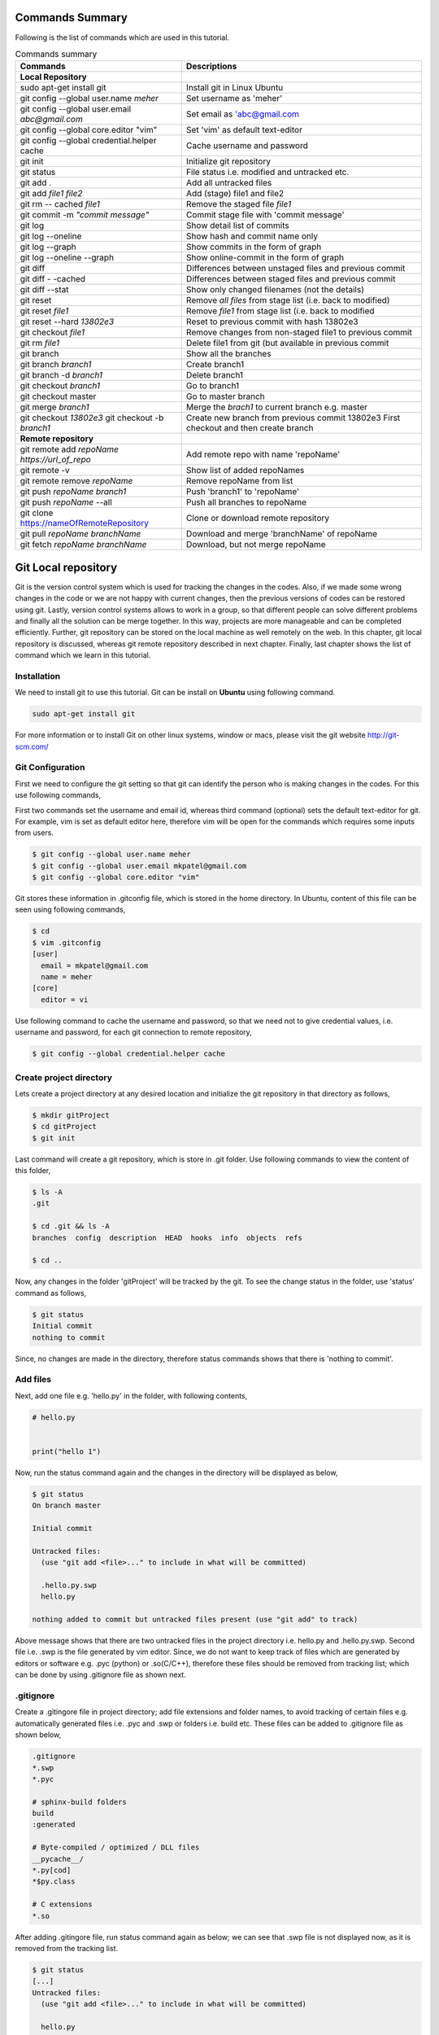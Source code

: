 Commands Summary
****************

Following is the list of commands which are used in this tutorial.

.. Table:: Commands summary

    +-------------------------------------------------+------------------------------------------------------------+
    | Commands                                        | Descriptions                                               |
    +=================================================+============================================================+
    | **Local Repository**                            |                                                            |
    +-------------------------------------------------+------------------------------------------------------------+
    | sudo apt-get install git                        | Install git in Linux Ubuntu                                |
    +-------------------------------------------------+------------------------------------------------------------+
    | git config --global user.name *meher*           | Set username as 'meher'                                    |
    +-------------------------------------------------+------------------------------------------------------------+
    | git config --global user.email *abc@gmail.com*  | Set email as 'abc@gmail.com                                |
    +-------------------------------------------------+------------------------------------------------------------+
    | git config --global core.editor "vim"           | Set 'vim' as default text-editor                           |
    +-------------------------------------------------+------------------------------------------------------------+
    | git config --global credential.helper cache     | Cache username and password                                |
    +-------------------------------------------------+------------------------------------------------------------+
    | git init                                        | Initialize git repository                                  |
    +-------------------------------------------------+------------------------------------------------------------+
    | git status                                      | File status i.e. modified and untracked etc.               |
    +-------------------------------------------------+------------------------------------------------------------+
    | git add .                                       | Add all untracked files                                    |
    +-------------------------------------------------+------------------------------------------------------------+
    | git add *file1 file2*                           | Add (stage) file1 and file2                                |
    +-------------------------------------------------+------------------------------------------------------------+
    | git rm -- cached *file1*                        | Remove the staged file *file1*                             |
    +-------------------------------------------------+------------------------------------------------------------+
    | git commit -m *"commit message"*                | Commit stage file with 'commit message'                    |
    +-------------------------------------------------+------------------------------------------------------------+
    | git log                                         | Show detail list of commits                                |
    +-------------------------------------------------+------------------------------------------------------------+
    | git log --oneline                               | Show hash and commit name only                             |
    +-------------------------------------------------+------------------------------------------------------------+
    | git log --graph                                 | Show commits in the form of graph                          |
    +-------------------------------------------------+------------------------------------------------------------+
    | git log --oneline --graph                       | Show online-commit in the form of graph                    |
    +-------------------------------------------------+------------------------------------------------------------+
    | git diff                                        | Differences between unstaged files and previous commit     |
    +-------------------------------------------------+------------------------------------------------------------+
    | git diff - -cached                              | Differences between staged files and previous commit       |
    +-------------------------------------------------+------------------------------------------------------------+
    | git diff --stat                                 | Show only changed filenames (not the details)              |
    +-------------------------------------------------+------------------------------------------------------------+
    | git reset                                       | Remove *all files* from stage list (i.e. back to modified) |
    +-------------------------------------------------+------------------------------------------------------------+
    | git reset *file1*                               | Remove *file1* from stage list (i.e. back to modified      |
    +-------------------------------------------------+------------------------------------------------------------+
    | git reset --hard *13802e3*                      | Reset to previous commit with hash 13802e3                 |
    +-------------------------------------------------+------------------------------------------------------------+
    | git checkout *file1*                            | Remove changes from non-staged file1 to previous commit    |
    +-------------------------------------------------+------------------------------------------------------------+
    | git rm *file1*                                  | Delete file1 from git (but available in previous commit    |
    +-------------------------------------------------+------------------------------------------------------------+
    | git branch                                      | Show all the branches                                      |
    +-------------------------------------------------+------------------------------------------------------------+
    | git branch *branch1*                            | Create branch1                                             |
    +-------------------------------------------------+------------------------------------------------------------+
    | git branch -d *branch1*                         | Delete branch1                                             |
    +-------------------------------------------------+------------------------------------------------------------+
    | git checkout *branch1*                          | Go to branch1                                              |
    +-------------------------------------------------+------------------------------------------------------------+
    | git checkout master                             | Go to master branch                                        |
    +-------------------------------------------------+------------------------------------------------------------+
    | git merge *branch1*                             | Merge the *brach1* to current branch e.g. master           |
    +-------------------------------------------------+------------------------------------------------------------+
    | git checkout *13802e3*                          | Create new branch from previous commit 13802e3             |
    | git checkout -b *branch1*                       | First checkout and then create branch                      |
    +-------------------------------------------------+------------------------------------------------------------+
    | **Remote repository**                           |                                                            |
    +-------------------------------------------------+------------------------------------------------------------+
    | git remote add *repoName* *https://url_of_repo* | Add remote repo with name 'repoName'                       |
    +-------------------------------------------------+------------------------------------------------------------+
    | git remote -v                                   | Show list of added repoNames                               |
    +-------------------------------------------------+------------------------------------------------------------+
    | git remote remove *repoName*                    | Remove repoName from list                                  |
    +-------------------------------------------------+------------------------------------------------------------+
    | git push *repoName* *branch1*                   | Push 'branch1' to 'repoName'                               |
    +-------------------------------------------------+------------------------------------------------------------+
    | git push *repoName* --all                       | Push all branches to repoName                              |
    +-------------------------------------------------+------------------------------------------------------------+
    | git clone https://nameOfRemoteRepository        | Clone or download remote repository                        |
    +-------------------------------------------------+------------------------------------------------------------+
    | git pull *repoName* *branchName*                | Download and merge 'branchName' of repoName                |
    +-------------------------------------------------+------------------------------------------------------------+
    | git fetch *repoName* *branchName*               | Download, but not merge repoName                           |
    +-------------------------------------------------+------------------------------------------------------------+



Git Local repository
********************

Git is the version control system which is used for tracking the changes in the codes. Also, if we made some wrong changes in the code or we are not happy with current changes, then the previous versions of codes can be restored using git. Lastly, version control systems allows to work in a group, so that different people can solve different problems and finally all the solution can be merge together. In this way, projects are more manageable and can be completed efficiently. Further, git repository can be stored on the local machine as well remotely on the web. In this chapter, git local repository is discussed, whereas git remote repository described in next chapter. Finally, last chapter shows the list of command which we learn in this tutorial.  

Installation
============

We need to install git to use this tutorial. Git can be install on **Ubuntu** using following command. 

.. code-block:: shell

  sudo apt-get install git

For more information or to install Git on other linux systems, window or macs, please visit the git website http://git-scm.com/ 


Git Configuration
=================

First we need to configure the git setting so that git can identify the person who is making changes in the codes. For this use following commands, 

First two commands set the username and email id, whereas third command (optional) sets the default text-editor for git. For example, vim is set as default editor here, therefore vim will be open for the commands which requires some inputs from users. 

.. code-block:: shell

  $ git config --global user.name meher
  $ git config --global user.email mkpatel@gmail.com
  $ git config --global core.editor "vim"

Git stores these information in .gitconfig file, which is stored in the home directory. In Ubuntu, content of this file can be seen using following commands, 

.. code-block:: shell

  $ cd 
  $ vim .gitconfig
  [user]
    email = mkpatel@gmail.com
    name = meher
  [core]
    editor = vi
 
Use following command to cache the username and password, so that we need not to give credential values, i.e. username and password, for each git connection to remote repository, 

.. code-block:: shell

    $ git config --global credential.helper cache

Create project directory
========================

Lets create a project directory at any desired location and initialize the git repository in that directory as follows, 

.. code-block:: shell

  $ mkdir gitProject
  $ cd gitProject
  $ git init

Last command will create a git repository, which is store in .git folder. Use following commands to view the content of this folder, 

.. code-block:: shell

  $ ls -A
  .git

  $ cd .git && ls -A
  branches  config  description  HEAD  hooks  info  objects  refs

  $ cd ..
 

Now, any changes in the folder 'gitProject' will be tracked by the git. To see the change status in the folder, use 'status' command as follows, 

.. code-block:: shell

  $ git status 
  Initial commit
  nothing to commit

Since, no changes are made in the directory, therefore status commands shows that there is 'nothing to commit'. 

Add files
=========

Next, add one file e.g. 'hello.py' in the folder, with following contents, 

.. code-block:: python

  # hello.py


  print("hello 1")

Now, run the status command again and the changes in the directory will be displayed as below, 

.. code-block:: shell

  $ git status
  On branch master

  Initial commit

  Untracked files:
    (use "git add <file>..." to include in what will be committed)

    .hello.py.swp
    hello.py

  nothing added to commit but untracked files present (use "git add" to track)

Above message shows that there are two untracked files in the project directory i.e. hello.py and .hello.py.swp. Second file i.e. .swp is the file generated by vim editor. Since, we do not want to keep track of files which are generated by editors or software e.g. .pyc (python) or .so(C/C++), therefore these files should be removed from tracking list; which can be done by using .gitignore file as shown next. 

.gitignore
==========

Create a .gitingore file in project directory; add file extensions and folder names, to avoid tracking of certain files e.g. automatically generated files i.e. .pyc and .swp or folders i.e. build etc. These files can be added to .gitignore file as shown below, 

.. code-block:: shell

  .gitignore
  *.swp
  *.pyc
  
  # sphinx-build folders
  build
  :generated

  # Byte-compiled / optimized / DLL files
  __pycache__/
  *.py[cod]
  *$py.class

  # C extensions
  *.so

After adding .gitingore file, run status command again as below; we can see that .swp file is not displayed now, as it is removed from the tracking list. 

.. code-block:: shell
  
  $ git status
  [...]
  Untracked files:
    (use "git add <file>..." to include in what will be committed)

    hello.py
  [...]
  
Untracked, Staged and Modified file
===================================

Untracked file
--------------

The newly added files in the project directory are considered as untracked files. Since hello.py is created curretly and it is new to git therefore it is shown as 'Untracked' file by status command. Status will remain the same until this file is added to git as shown next. 

Staged file
-----------

When any file (untracked or modified) is added to git, then it is called staged file. 'git add' command' is used to add file to git as shown in below commands, 

.. code-block:: shell

  $ git add hello.py
  $ git status
  [...]
  Changes to be committed:
    (use "git rm --cached <file>..." to unstage)

    new file:   hello.py
  [...]
 
Results of above status commands shows two things.

* First, use "git rm --cached <file>..." to unstage, which means that files is staged and we can use 'git rm' command to unstage it. 
* Further, stage files are the files which are ready for the backup (but not backed up yet), hence git displays the message that 'changes to be committed, new file: hello.py'. Commit is used to backup the staged file as shown next.

Commit
------

'git commit' command is used to store the changes in the git so that these can be recovered later. Each commit requires a name so that we can identify the changes made during those commits. Commit operation can be performed as below, 

.. code-block:: shell

  $ git commit -m "commit1 hello.py is added"
  [master (root-commit) 5e1b96b] commit1 hello.py is added
   1 file changed, 5 insertions(+)
   create mode 100644 hello.py

  $ git status
  On branch master
  nothing to commit, working directory clean

Since, all the changes are added to git using commit, therefore status command displays that there is nothing to commit now.

Note that, if 'git commit'  is used in place of 'git commit -m "commit1 hello.py is added"', then a vim editor will pop-up (as vim is set as default editor) and we need to enter the commit message on the top of that file i.e. "commit1 hello.py is added".  

Modified files
--------------

If we change the 'hello.py' file again, then git considered as modified file (instead of new file). To understand this, let add one more line at the end of hell.py as below,

.. code-block:: python

  # hello.py


  print("hello 1")
  print("hello 2")

Now, use git status command and it will show that the hello.py file is modified file. Also, we can add and commit the modified file (not new file) using one line command i.e. git -am as shown below, 

.. code-block:: shell

  $ git status
  [...]
  Changes not staged for commit:
  [...]
    modified:   hello.py

  $ git commit -am "Commit2 hello.py modified"
  [master d524017] Commit2 hello.py modified
   1 file changed, 1 insertion(+)


Git log
=======

Git log command is used to see the list of commits. Following git log commands are quite useful, 

.. code-block:: shell

  $ git log
  commit d52401733f7cd237cd837cd362bf3e0c546aef47
  Author: meher <mkpatel@gmail.com>
  Date:   Mon Jan 30 22:13:08 2017 +0000

      Commit2 hello.py modified

  commit 5e1b96bd7e89c94ccb1b6b85704ed23958cdff59
  Author: meher <mkpatel@gmail.com>
  Date:   Mon Jan 30 22:00:42 2017 +0000

      commit1 hello.py is added
      
  $ git log --oneline
  d524017 Commit2 hello.py modified
  5e1b96b commit1 hello.py is added


'git log' displays the details of commits whereas 'git log --oneline' give the hashes of the commits (i.e. numbers at the beginning) and commit name only.

To see list of commits in the form of graph, use following command (red lines will be shown on the side of the commits, which are quite useful, when branching is used in later part of the tutorial).

.. code-block:: shell

  $ git log --graph
  [...]

  $ git log --oneline --graph
  [...]
 
Git diff
========

'git diff' is used to see the difference between last commit and current files. Let add one more line at the end of hello.py file. Then run the ‘git diff’ command to see the changes in the file as below. 

.. code-block:: python

  # hello.py


  print("hello 1")
  print("hello 2")
  print("hello 3")

* **git diff**: shows the differences between **unstaged files** and previous commit
* **git diff - -cached** shows the differences between **staged files** and previous commit. 
* **- -stage**: it is used to avoid details of the differences. 

.. code-block:: shell

  $ git diff 
  diff --git a/hello.py b/hello.py
  index 78860b8..181ed03 100644
  --- a/hello.py
  +++ b/hello.py
  @@ -3,4 +3,5 @@
   
   print("hello 1")
   print("hello 2")
  +print("hello 3")
   
  $ git diff --stat
   hello.py | 1 +
   1 file changed, 1 insertion(+)

  $ git diff --cached

Note that - -cached command does not show any difference as there is no difference between stage file and previous commit. Once hello.py is staged, then - -cached command will show the differences as displayed below, 

.. code-block:: shell

  $ git add hello.py 
  $ git diff

  $ git diff --cached
  diff --git a/hello.py b/hello.py
  index 78860b8..181ed03 100644
  --- a/hello.py
  +++ b/hello.py
  @@ -3,4 +3,5 @@
   
   print("hello 1")
   print("hello 2")
  +print("hello 3")
   
  $ git diff --cached --stat
   hello.py | 1 +
   1 file changed, 1 insertion(+)

Finally commit these changes as follows, 

.. code-block:: shell

  $ git commit -m "commit3 hello 3 is added"

Git reset
=========

‘git reset’ is opposite of ‘git add’.. Reset command can be used in two ways, i.e. to reset the staged files in current working directory or reset the directory to previous commits, as discussed in this section. 


Reset stage file
----------------

 Reset can be used when we want to unstage some file which is added accidentally. Let add one more line in the end of hello.py as below,  

.. code-block:: python

  # hello.py


  print("hello 1")
  print("hello 2")
  print("hello 3")
  print("hello 4 Password : 1234")

Next, stage this file using 'git add' and then unstage it using 'git reset' command as shown below, 

.. code-block:: shell

  $ git status
  [...]
  Changes not staged for commit:
  [...]
      modified:   hello.py
  [...]

  $ git add hello.py
  $ git status
  [...]
  Changes to be committed:
  [...]
      modified:   hello.py

  $ git reset hello.py
  Unstaged changes after reset:
  M   hello.py

  $ git status
  [...]
  Changes not staged for commit:
  [...]
      modified:   hello.py
  [...]


Reset to previous commit
------------------------

In previous section, reset command is used to unstage the file which is not committed.  If file is committed, then we need to reset the header i.e. go to previous commits to remove the file from the commit. 

This can be very useful, when we committed something wrong (e.g. saved the password in some file) and want to remove those changes. In such cases, we need to reset the header, i.e. we need to go back to previous commit, as discussed next. 

First stage and commit the changes made in the previous section, as shown below, 

.. code-block:: shell

  $ git commit -am "commit4 password added wrongly"



Now, use 'revert --hard' command to remove the changes i.e. the last line which contains the password. First see the list of commits using 'git log' command, 

.. code-block:: shell
 
   $ git log --oneline
    b78daef commit4 password added wrongly
    13802e3 commit3 hello 3 is added
    d524017 Commit2 hello.py modified
    5e1b96b commit1 hello.py is added 

Header 'b78daef' is the commit in which password is stored, and we want to go to previous commit i.e. header 13802e3. For this use reset command as shown below, 

.. code-block:: shell

  $ git reset --hard 13802e3
  HEAD is now at 13802e3 commit3 hello 3 is added

  $ git log --oneline
  13802e3 commit3 hello 3 is added
  d524017 Commit2 hello.py modified
  5e1b96b commit1 hello.py is added

Note that, the header 'b78daef' is removed now. If we look at hello.py again, then we will see that the last line, i.e. '  print("hello 4 Password : 1234")' is removed from the file.


Git checkout
============

Suppose we add one more line at the end of hello.py, which is **not staged** till now. Then, 'git checkout' command can be used to remove the changes. To understand this, add one line to hello.py as below, 

.. code-block:: python

  # hello.py


  print("hello 1")
  print("hello 2")
  print("hello 3")
  print("hello 4 checkout example")
  
Now, run the checkout command as below. Since, hello.py file is modified, therefore 'M hello.py' is shown by status command. Next, checkout command is used for hello.py which revert the changes in hello.py to previous commit. When status command is again run, it does not display anything as everything is same as previous commit. Also, if we look hello.py, then we find that the last line i.e. 'print("hello 4 checkout example")' is removed from the file. 

.. code-block:: shell

  $ git status -s
  M hello.py

  $ git checkout hello.py
  $ git status -s

Git rm
======

'git rm' is used to delete the file and commit it as shown below,

.. code-block:: shell

  $ git rm hello.py
  rm 'hello.py'

  $ git status
  [...]
      deleted:    hello.py

  $ git commit -m "hello.py delete"

  $ git log --oneline
  8c168c6 hello.py delete
  13802e3 commit3 hello 3 is added
  d524017 Commit2 hello.py modified
  5e1b96b commit1 hello.py is added

Use reset command to restore the file as shown below, 

.. code-block:: shell

  $ git reset --hard 13802e3
  HEAD is now at 13802e3 commit3 hello 3 is added

  $ git log --oneline
  13802e3 commit3 hello 3 is added
  d524017 Commit2 hello.py modified
  5e1b96b commit1 hello.py is added


Git branch
==========

Branches are the useful concept in git. Currently, we have only one branch i.e. master, which can be seen using git branch command, 

.. code-block:: shell
 
  $ git branch
    * master 

With the help of branches, we can experiment with the codes, without touching the code in master branch. Later, after completing the the experiments, we can add useful changes to master branch as shown below, 


Create and delete git branch
----------------------------

Let create one branch with name 'add2Num', 

.. code-block:: shell

  $ git branch add2Num
  $ git branch
      add2Num
    * master

'git branch' shows two branches i.e. add2Num and master. The * sign shows that currently we are in master branch. 'git branch -d' is used to delete a branch, e.g.

.. code-block:: shell

  $ git branch diff2Num
  $ git branch
      add2Num
      diff2Num
    * master

  $ git branch -d diff2Num
  $ git branch
      add2Num
    * master

Switch between branches
-----------------------

Checkout command is used to switch between branches, 

.. code-block:: shell

  $ git checkout add2Num
  Switched to branch 'add2Num'

  $ git branch
  * add2Num
    master

Now, * is on add2Num branch. Next make some changes in the hello.py again. **Add following lines at the end of the code, not on the top.** If we add code at the top, git will generate 'conflict', which we will discuss later.


.. code-block:: python

  # hello.py


  print("hello 1")
  print("hello 2")
  print("hello 3")

  x = 2
  y = 3
  print (x+y)

Next, commit these changes as below, 

.. code-block:: shell

  git status -s
  M hello.py

  $ git commit -am "commit from add2Num"


Now, switch back to **master branch** and see the code. **We can see that, when we switch back to master, the last 3 lines are removed**. 

.. code-block:: shell

  $ git checkout master

Next, switch to **add2Num branch** again as below, and **last three line will appear again**. In this way, we can experiment with the codes without affecting the main branch, 

.. code-block:: shell

  $ git checkout add2Num


Also, note the differences between 'git log' for both the branches. Currently, 'master' branch contains only 3 headers, whereas add2Num branch contains 4 header as below, 

.. code-block:: shell

  $ git checkout master
  Switched to branch 'master'

  $ git log --oneline
  13802e3 commit3 hello 3 is added
  d524017 Commit2 hello.py modified
  5e1b96b commit1 hello.py is added


  $ git checkout add2Num
  Switched to branch 'add2Num'

  $ git log --oneline
  223e688 commit from add2Num
  13802e3 commit3 hello 3 is added
  d524017 Commit2 hello.py modified
  5e1b96b commit1 hello.py is added


Git merge
---------

In previous section, we create a new branch and modified the code. Now, we are done with the change and want to include those changes in the master branch. Merge command is used for this purpose. 

First go to master branch, and then merge the add2Num branch as shown below, 

.. code-block:: shell

  $ git checkout master 
  Switched to branch 'master'

  $ git merge add2Num
  Updating 13802e3..223e688
  [...]

  $ git log --oneline
  223e688 commit from add2Num
  13802e3 commit3 hello 3 is added
  d524017 Commit2 hello.py modified
  5e1b96b commit1 hello.py is added

Now we can see that the master branch has have 4 commits i.e. commits from add2Num branch is added to master. 

Conflicts
---------

If two branches contains different code at same lines of same file, then conflict will be generated by git; as git is unable to understand the correct version of the code. Lets, see it with example. 

First checkout to add2Num branch and then modify the 'print("Hello 1")' line to 'print("Hello 1 from add2Num")' as below, 

.. code-block:: python

  # hello.py


  print("hello 1 from add2Num")
  print("hello 2")
  print("hello 3")

  x = 2
  y = 3
  print (x+y)

Next, commit the changes as below, 

.. code-block:: shell

  $ git checkout add2Num
  Switched to branch 'add2Num'

  $ git commit -am "Hello 1 from add2Num"

Now, go to master branch and modify the hello.py again with message "print(hello 1 from master)" as shown below,  

.. code-block:: python

  # hello.py


  print("hello 1 from master")
  print("hello 2")
  print("hello 3")

  x = 2
  y = 3
  print (x+y)

Commit the changes and try to merge the branches. We can see that, git generates a conflict as shown below, because both branches are changing the same file with different content as same line, 

.. code-block:: shell

   $ git commit -am "Hello 1 from master"

   $ git merge add2Num
    Auto-merging hello.py
    CONFLICT (content): Merge conflict in hello.py
    Automatic merge failed; fix conflicts and then commit the result.

Removing conflicts
------------------

Conflicts need to be removed manually. If we open the hello.py file, then it will look as below, 

.. code-block:: python

  # hello.py


  <<<<<<< HEAD
  print("hello 1 from master")
  =======
  print("hello 1 from add2Num")
  >>>>>>> add2Num
  print("hello 2")
  print("hello 3")

  x = 2
  y = 3
  print (x+y)


The lines between arrows, are the line which are in conflict. Also, = sign separates the line which are generating conflicts. Now, we need to modify the code manually, which can be done as below, 

.. code-block:: python

  # hello.py


  print("hello 1 from master and add2Num")

  print("hello 2")
  print("hello 3")

  x = 2
  y = 3
  print (x+y)


Finally, commit the changes and see the 'git log' as below.  

.. code-block:: shell

  $ git commit -am "Hello 1 accepted from both"

  $ git log --oneline
  54133a4 Hello 1 accepted from both
  6f0d127 Hello 1 from master
  5336b3c Hello 1 from add2Num
  223e688 commit from add2Num
  13802e3 commit3 hello 3 is added
  d524017 Commit2 hello.py modified
  5e1b96b commit1 hello.py is added


Create branches through older commits
-----------------------------------

Suppose we want to create a new branch 'diff2Num' from the commit3 i.e. through the header '13802e3'. For this, first we need to checkout the header and then create a branch there using 'git branch -b' command as below, 

.. code-block:: shell

  $ git checkout 13802e3
  Note: checking out '13802e3'.
  [...]

  $ git checkout -b diff2Num

  $ git branch 
    add2Num
  * diff2Num
    master

In above listing, * shows that currently git is in diff2Num branch. Next, check the 'git log' command to confirm that the new branch starts from third commit as below. 

  $ git log --oneline 
  13802e3 commit3 hello 3 is added
  d524017 Commit2 hello.py modified
  5e1b96b commit1 hello.py is added

Now, we can modify the code from third commit and merge those changes to master or work separately on this branch. 


Git GUI
=======

There are various graphical user interfaces are available e.g. git-cola, git-ext and giggle etc. Once, basic concepts are understood, then we can use those interfaces to perform various operations using mouse clicks.



Git remote repository
*********************

In previous chapter, we make a local repository which stores all the changes on our local machine. To store the repository online, i.e. remote repository, we need to create an account on git-hosting-sites e.g. "BitBucket (which provides free private repository)" or "GitHub" etc.

Creating repository
===================

First login to hosting site and create a repository there. Further, set it as public or private repository.


Add Repository to local git
===========================

Use following command to remote repository location to the git, 

.. code-block:: shell

   $ git remote add repoName https://url_of_repository

In above command, replace following according to your project, 

* https://url_of_repository : replace this with actual web address of the repository. 
* repoName : give it a suitable name, which can be used as short-name of above url. In the other words, we can use url and repoName interchangeably. Further, **origin** is the preferred name for this purpose. 

Use following, command to see the detail of added repository

.. code-block:: shell

    $ git remote -v
    repoName  https://url_of_repository (fetch)
    repoName  https://url_of_repository (push)

In this way, we can add other contributers repository as well, which are working on the same project, which is discuss later part of the tutorial. Further, use following command to remove certain repoName, 

.. code-block:: shell

   $ git remote remove repoName

Push changes on repository
==========================

'git push' command is used to push the local changes to remote repository as below, 

.. code-block:: shell

  $ git push repoName branchName
  $ git push repoName --all


In above command, replace following according to your project, 

* reponame : replace it with the name of remote repository or with complete url address of the repository.
* branchName: replace it with correct branch name e.g. master and add2Num here. To push all the branches use - -all keyword.  


Clone repository
================

Once repository is pushed on the remote, then it can be cloned (downloaded) on other computers by using 'git clone' command as below, 

.. code-block:: shell

  git clone https://bitbucket.org/Userid/nameOfRemoteRepository

Replace url 'https://bitbucket.org/Userid/nameOfRemoteRepository' with your project's url. 


Pull changes from repository
============================

If the repository is maintained by more than one user, then we can get the updates of others to local repository using 'fetch' and 'pull' commands as shown below, 

git remote add
--------------

First, we need to add other users repository to our repository. Use 'git add remote' command to add the other users repository, who is contributing the same repository, as follows, 

.. code-block:: shell

  $ git remote add userName https://bitbucket.org/otherUserid/nameOfRemoteRepository

In above command, replace following according to your project, 

* 'userName' : replace it with desired name, which will be used as short name of the url
* otherUserid : replace otherUserid with other user's BitBucket or Git username
* nameOfRemoteRepository : replace it with the remote repository name.


Next, use the 'git remote -v' command to see the list of contributor, which are added to our local repository, 

.. code-block:: shell

  $ git remote -v
  origin  https://BitBucket.com/myId/nameOfRemoteRepository (fetch)
  origin  https://BitBucket.com/myId/nameOfRemoteRepository (push)
  userName  https://BitBucket.com/otherUserid/nameOfRemoteRepository (fetch)
  userName  https://BitBucket.com/otherUserid/nameOfRemoteRepository (push)

Here, origin is the name of out repository, where as userName is the name of repository of other contributor. We can add more contributor using 'git remote add' command. 

git pull
--------

This command will download the remote copy of current local branch and **merge immediately** to local branch. 

.. code-block:: shell

  $ git pull userName

Note that, userName is the name given for the url of remote repository in 'git remote add' section. Further, pull command will  download the userName's repo and merge it immediately with your repository if there is not conflict. In case of conflict, we need to manually remove the conflicts. 


git fetch
---------

If we **do not want merge the repository immediately**, then Fetch command should be used to get the remote copy of specific branch or all branches. 

.. code-block:: shell

  $ git fetch nameOfRemoteRepository
  $ git fetch nameOfRemoteRepository branchName

Here, first command fetch all the branches, whereas second command will fetch the specific branch. To merge these changes, first go to the master branch and then run merge commands. 

.. code-block:: 

  $ git checkout master
  $ git merge userName/master

Above commands will merge the userName's master branch to our master branch. 





.. .. code-block:: shell


..   Local repository
  
..   $ git config --global user.name YourName
..   $ git config --global user.email YourEmail@gmail.com
..   $ git config --global core.editor "vim"
..   $ git config --global credential.helper cache

..   $ git init
..   $ git status, git status -s
..   $ git add
..   $ git commit, git commit -m, git commit -am
..   $ git log, git log --oneline, git log --graph, git log --oneline --graph
..   $ git diff, git diff --stat, git diff --cached, git diff --cached --stat
..   $ git reset, git reset --hard
..   $ git branch, git branch -d
..   $ git checkout
..   $ git rm
..   $ git branch
..   $ git merge

..   Remote repository

..   $ git push repoName branchName
..   $ git push repoName --all
..   $ git clone
..   $ git remote add 
..   $ git remote -v
..   $ git pull
..   $ git fetch nameOfRemoteRepository
..   $ git fetch nameOfRemoteRepository branchName
 
